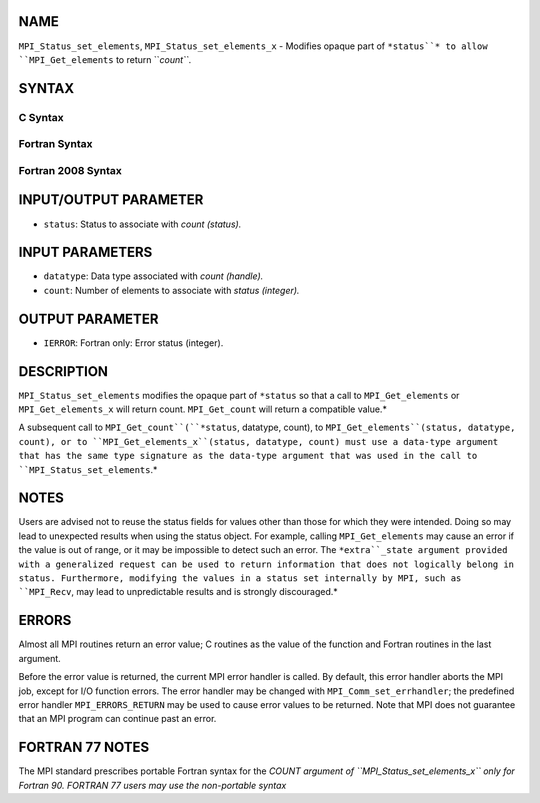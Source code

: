 NAME
----

``MPI_Status_set_elements``, ``MPI_Status_set_elements_x`` - Modifies
opaque part of ``*status``* to allow ``MPI_Get_elements`` to return ``*count``*.

SYNTAX
------

C Syntax
~~~~~~~~

.. code-block:: c
   :linenos:

   #include <mpi.h>
   int MPI_Status_set_elements(MPI_Status *status, MPI_Datatype datatype, int count)
   int MPI_Status_set_elements_x(MPI_Status *status, MPI_Datatype datatype, MPI_Count count)

Fortran Syntax
~~~~~~~~~~~~~~

.. code-block:: fortran
   :linenos:

   USE MPI
   ! or the older form: INCLUDE 'mpif.h'
   MPI_STATUS_SET_ELEMENTS(STATUS, DATATYPE, COUNT, IERROR)
   	INTEGER	STATUS(MPI_STATUS_SIZE), DATATYPE, COUNT, IERROR
   MPI_STATUS_SET_ELEMENTS_X(STATUS, DATATYPE, COUNT, IERROR)
   	INTEGER	STATUS(MPI_STATUS_SIZE), DATATYPE
           INTEGER(KIND=MPI_COUNT_KIND) COUNT
           INTEGER IERROR

Fortran 2008 Syntax
~~~~~~~~~~~~~~~~~~~

.. code-block:: fortran
   :linenos:

   USE mpi_f08
   MPI_Status_set_elements(status, datatype, count, ierror)
   	TYPE(MPI_Status), INTENT(INOUT) :: status
   	TYPE(MPI_Datatype), INTENT(IN) :: datatype
   	INTEGER, INTENT(IN) :: count
   	INTEGER, OPTIONAL, INTENT(OUT) :: ierror
   MPI_Status_set_elements_x(status, datatype, count, ierror)
   	TYPE(MPI_Status), INTENT(INOUT) :: status
   	TYPE(MPI_Datatype), INTENT(IN) :: datatype
   	INTEGER(KIND = MPI_COUNT_KIND), INTENT(IN) :: count
   	INTEGER, OPTIONAL, INTENT(OUT) :: ierror

INPUT/OUTPUT PARAMETER
----------------------

* ``status``: Status to associate with *count (status).*

INPUT PARAMETERS
----------------

* ``datatype``: Data type associated with *count (handle).*

* ``count``: Number of elements to associate with *status (integer).*

OUTPUT PARAMETER
----------------

* ``IERROR``: Fortran only: Error status (integer).

DESCRIPTION
-----------

``MPI_Status_set_elements`` modifies the opaque part of ``*status`` so that a
call to ``MPI_Get_elements`` or ``MPI_Get_elements_x`` will return count.
``MPI_Get_count`` will return a compatible value.*

A subsequent call to ``MPI_Get_count``(``*status``, datatype, count), to
``MPI_Get_elements``(status, datatype, count), or to
``MPI_Get_elements_x``(status, datatype, count) must use a data-type
argument that has the same type signature as the data-type argument that
was used in the call to ``MPI_Status_set_elements``.*

NOTES
-----

Users are advised not to reuse the status fields for values other than
those for which they were intended. Doing so may lead to unexpected
results when using the status object. For example, calling
``MPI_Get_elements`` may cause an error if the value is out of range, or it
may be impossible to detect such an error. The ``*extra``_state argument
provided with a generalized request can be used to return information
that does not logically belong in status. Furthermore, modifying the
values in a status set internally by MPI, such as ``MPI_Recv``, may lead to
unpredictable results and is strongly discouraged.*

ERRORS
------

Almost all MPI routines return an error value; C routines as the value
of the function and Fortran routines in the last argument.

Before the error value is returned, the current MPI error handler is
called. By default, this error handler aborts the MPI job, except for
I/O function errors. The error handler may be changed with
``MPI_Comm_set_errhandler``; the predefined error handler ``MPI_ERRORS_RETURN``
may be used to cause error values to be returned. Note that MPI does not
guarantee that an MPI program can continue past an error.

FORTRAN 77 NOTES
----------------

The MPI standard prescribes portable Fortran syntax for the *COUNT
argument of ``MPI_Status_set_elements_x`` only for Fortran 90. FORTRAN 77
users may use the non-portable syntax*

.. code-block:: fortran
   :linenos:

        INTEGER*MPI_COUNT_KIND COUNT

   where MPI_COUNT_KIND is a constant defined in mpif.h and gives the length of the declared integer in bytes.
